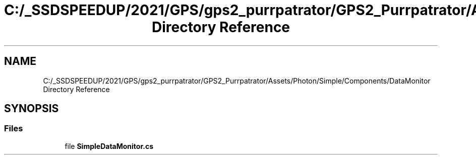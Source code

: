 .TH "C:/_SSDSPEEDUP/2021/GPS/gps2_purrpatrator/GPS2_Purrpatrator/Assets/Photon/Simple/Components/DataMonitor Directory Reference" 3 "Mon Apr 18 2022" "Purrpatrator User manual" \" -*- nroff -*-
.ad l
.nh
.SH NAME
C:/_SSDSPEEDUP/2021/GPS/gps2_purrpatrator/GPS2_Purrpatrator/Assets/Photon/Simple/Components/DataMonitor Directory Reference
.SH SYNOPSIS
.br
.PP
.SS "Files"

.in +1c
.ti -1c
.RI "file \fBSimpleDataMonitor\&.cs\fP"
.br
.in -1c
